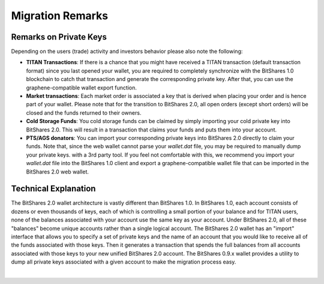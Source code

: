 


Migration Remarks
-----------------------------------

.. Recommended Preparations (Optional)
.. ====================================
   To ease your migration we recommend that everyone upgrade to BitShares 0.9.3c
   prior to the snapshot date and transfer 100% of every asset balance to
   yourself. This will consolidate your balances under a single account.

.. If you missed this action, nothing will be lost. You will still be able to
   import all your account names and funds into BitShares 2.0 (see below).

Remarks on Private Keys
^^^^^^^^^^^^^^^^^^^^^^^^^^^^^^^^
Depending on the users (trade) activity and investors behavior please also note
the following:

* **TITAN Transactions**:
  If there is a chance that you might have received a TITAN transaction
  (default transaction format) since you last opened your wallet, you are
  required to completely synchronize with the BitShares 1.0 blockchain to catch
  that transaction and generate the corresponding private key. After that, you
  can use the graphene-compatible wallet export function.

* **Market transactions**:
  Each market order is associated a key that is derived when placing your
  order and is hence part of your wallet. Please note that for the transition
  to BitShares 2.0, all open orders (except short orders) will be closed and
  the funds returned to their owners.

* **Cold Storage Funds**:
  You cold storage funds can be claimed by simply importing your cold private
  key into BitShares 2.0. This will result in a transaction that claims your
  funds and puts them into your account.

* **PTS/AGS donators**:
  You can import your corresponding private keys into BitShares 2.0 directly to
  claim your funds. Note that, since the web wallet cannot parse your
  `wallet.dat` file, you may be required to manually dump your private keys.
  with a 3rd party tool. If you feel not comfortable with this, we recommend
  you import your `wallet.dat` file into the BitShares 1.0 client and export a
  graphene-compatible wallet file that can be imported in the BitShares 2.0 web
  wallet.

Technical Explanation
^^^^^^^^^^^^^^^^^^^^^^^
The BitShares 2.0 wallet architecture is vastly different than BitShares 1.0.
In BitShares 1.0, each account consists of dozens or even thousands of keys,
each of which is controlling a small portion of your balance and for TITAN
users, none of the balances associated with your account use the same key as
your account.  Under BitShares 2.0, all of these "balances" become unique
accounts rather than a single logical account. The BitShares 2.0 wallet has
an "import" interface that allows you to specify a set of private keys and
the name of an account that you would like to receive all of the funds
associated with those keys. Then it generates a transaction that spends the
full balances from all accounts associated with those keys to your new
unified BitShares 2.0 account. The BitShares 0.9.x wallet provides a utility
to dump all private keys associated with a given account to make the
migration process easy.

|